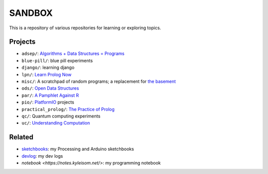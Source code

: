 SANDBOX
=======

This is a repository of various repositories for learning or exploring
topics.

Projects
--------

+ ``adsep/``: `Algorithms + Data Structures = Programs <https://en.wikipedia.org/wiki/Algorithms_%2B_Data_Structures_%3D_Programs>`_
+ ``blue-pill/``: blue pill experiments
+ ``django/``: learning django
+ ``lpn/``: `Learn Prolog Now <http://lpn.swi-prolog.org/>`_
+ ``misc/``: A scratchpad of random programs; a replacement for
  `the basement <https://github.com/kisom/the_basement>`_
+ ``ods/``: `Open Data Structures <http://opendatastructures.org>`_
+ ``par/``: `A Pamphlet Against R <https://panicz.github.io/pamphlet/>`_
+ ``pio/``: `PlatformIO <https://platformio.org/>`_ projects
+ ``practical_prolog/``: `The Practice of Prolog <https://mitpress.mit.edu/books/practice-prolog>`_
+ ``qc/``: Quantum computing experiments
+ ``uc/``: `Understanding Computation <http://computationbook.com/>`_

Related
-------

+ `sketchbooks <https://github.com/kisom/sketchbooks/>`_: my Processing
  and Arduino sketchbooks
+ `devlog <https://dl.kyleisom.net/>`_: my dev logs
+ `notebook <https://notes.kyleisom.net/>`: my programming notebook

